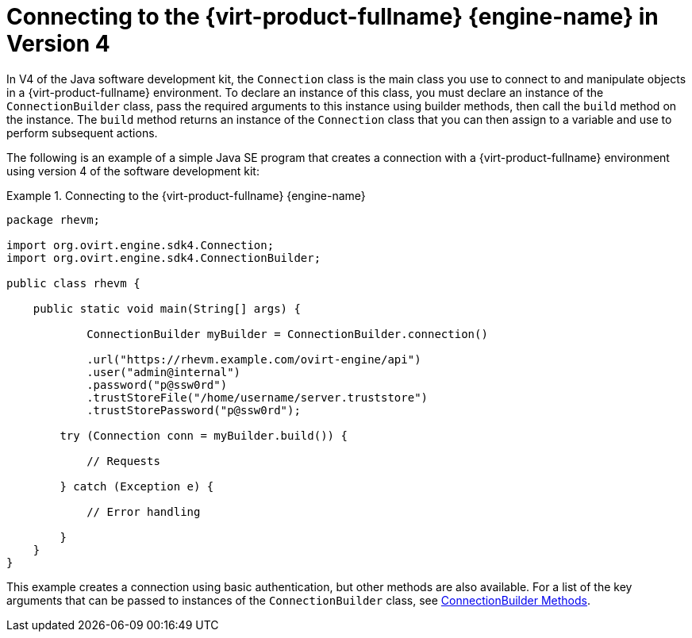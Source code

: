 :_content-type: PROCEDURE
[id="Connecting_to_the_Red_Hat_Enterprise_Virtualization_Manager_4"]
= Connecting to the {virt-product-fullname} {engine-name} in Version 4

In V4 of the Java software development kit, the `Connection` class is the main class you use to connect to and manipulate objects in a {virt-product-fullname} environment. To declare an instance of this class, you must declare an instance of the `ConnectionBuilder` class, pass the required arguments to this instance using builder methods, then call the `build` method on the instance. The `build` method returns an instance of the `Connection` class that you can then assign to a variable and use to perform subsequent actions.

The following is an example of a simple Java SE program that creates a connection with a {virt-product-fullname} environment using version 4 of the software development kit:

.Connecting to the {virt-product-fullname} {engine-name}
====

[source, Java]
----
package rhevm;

import org.ovirt.engine.sdk4.Connection;
import org.ovirt.engine.sdk4.ConnectionBuilder;

public class rhevm {

    public static void main(String[] args) {

            ConnectionBuilder myBuilder = ConnectionBuilder.connection()

            .url("https://rhevm.example.com/ovirt-engine/api")
            .user("admin@internal")
            .password("p@ssw0rd")
            .trustStoreFile("/home/username/server.truststore")
            .trustStorePassword("p@ssw0rd");

        try (Connection conn = myBuilder.build()) {

            // Requests

        } catch (Exception e) {

            // Error handling

        }
    }
}
----

====

This example creates a connection using basic authentication, but other methods are also available. For a list of the key arguments that can be passed to instances of the `ConnectionBuilder` class, see xref:ConnectionBuilder_Methods[ConnectionBuilder Methods].

